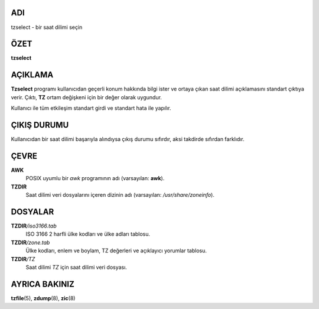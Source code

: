 ADI
===

tzselect - bir saat dilimi seçin

ÖZET
====

**tzselect**

AÇIKLAMA
========

**Tzselect** programı kullanıcıdan geçerli konum hakkında bilgi ister ve ortaya çıkan saat dilimi açıklamasını standart çıktıya verir. Çıktı, **TZ** ortam değişkeni için bir değer olarak uygundur.

Kullanıcı ile tüm etkileşim standart girdi ve standart hata ile yapılır.

ÇIKIŞ DURUMU
============

Kullanıcıdan bir saat dilimi başarıyla alındıysa çıkış durumu sıfırdır, aksi takdirde sıfırdan farklıdır.

ÇEVRE
=====

**AWK**
   POSIX uyumlu bir *awk* programının adı (varsayılan: **awk**).

**TZDIR**
   Saat dilimi veri dosyalarını içeren dizinin adı (varsayılan: */usr/share/zoneinfo*).

DOSYALAR
========

**TZDIR**\ */iso3166.tab*
   ISO 3166 2 harfli ülke kodları ve ülke adları tablosu.

**TZDIR**\ */zone.tab*
   Ülke kodları, enlem ve boylam, TZ değerleri ve açıklayıcı yorumlar tablosu.

**TZDIR**\ */TZ*
   Saat dilimi *TZ* için saat dilimi veri dosyası.

AYRICA BAKINIZ
==============

**tzfile**\ (5), **zdump**\ (8), **zic**\ (8)
